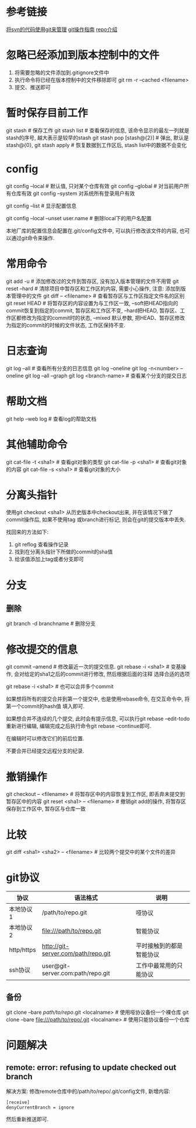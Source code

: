 * 参考链接
[[https://docs.microsoft.com/en-us/azure/devops/articles/perform-migration-from-svn-to-git?view=vsts][将svn的代码使用git来管理]]
[[http://www.worldhello.net/gotgit/][git操作指南]]
[[https://blog.csdn.net/nwpushuai/article/details/78778602][repo介绍]]

* 忽略已经添加到版本控制中的文件
1. 将需要忽略的文件添加到.gitignore文件中
2. 执行命令将已经在版本控制中的文件移除即可
   git rm -r --cached <filename>
3. 提交、推送即可

* 暂时保存目前工作
git stash  # 保存工作
git stash list  # 查看保存的信息, 该命令显示的最左一列就是stash的序号, 越大表示是较早的stash
git stash pop  [stash@{2}]  # 弹出, 默认是stash@{0}, 
git stash apply  # 恢复数据到工作区后, stash list中的数据不会变化

* config
git config --local  # 默认值, 只对某个仓库有效
git config --global  # 对当前用户所有仓库有效
git config --system 对系统所有登录用户有效

git config --list  # 显示配置信息

git config --local --unset user.name  # 删除local下的用户名配置

本地厂库的配置信息会配置在.git/config文件中, 可以执行修改该文件的内容, 也可以通过git命令来操作.

* 常用命令
git add -u  # 添加修改过的文件到暂存区, 没有加入版本管理的文件不用管
git reset --hard  # 清除项目中暂存区和工作区的内容, 需要小心操作, 注意: 添加到版本管理中的文件
git diff -- <filename>  # 查看暂存区与工作区指定文件名的区别
git reset HEAD  # 将暂存区的内容设置为与工作区一致, --soft把HEAD指向的commit恢复到指定的commit,
暂存区和工作区不变, --hard把HEAD, 暂存区、工作区都修改为指定的commit时的状态, --mixed 默认参数,
把HEAD、暂存区修改为指定的commit的时候的文件状态, 工作区保持不变.

* 日志查询
git log --all  # 查看所有分支的日志信息
git log --oneline
git log -n<number> --oneline
git log --all --graph
git log <branch-name>  # 查看某个分支的提交日志

* 帮助文档
git help --web log  # 查看log的帮助文档

* 其他辅助命令
git cat-file -t <sha1>  # 查看git对象的类型
git cat-file -p <sha1>  # 查看git对象的内容
git cat-file -s <sha1>  # 查看git对象的大小

* 分离头指针
使用git checkout <sha1> 从历史版本中checkout出来, 并在该情况下做了commit操作后, 如果不使用tag
或branch进行标记, 则会在git的提交版本中丢失.

找回来的方法如下:
1. git reflog  查看操作记录
2. 找到在分离头指针下所做的commit的sha值
3. 给该值添加上tag或者分支即可

* 分支
** 删除
git branch -d branchname  # 删除分支

* 修改提交的信息
git commit --amend  # 修改最近一次的提交信息.
git rebase -i <sha1>  # 变基操作, 会对给定的sha1之后的commit进行修改, 然后根据后面的注释
选择合适的选项

git rebase -i <sha1>  # 也可以合并多个commit

如果想将所有的提交合并到第一个提交中, 也是使用rebase命令, 在交互命令中, 将第一个commit的hash值
填入即可.

如果想合并不连续的几个提交, 此时会有提示信息, 可以执行git rebase --edit-todo重新进行编辑,
编辑完成之后执行命令git rebase --continue即可.

在编辑时可以修改它们的前后位置.

不要合并已经提交远程分支的纪录.

* 撤销操作
git checkout -- <filename>  # 将暂存区中的内容恢复到工作区, 即丢弃未提交到暂存区中的内容
git reset <sha1> -- <filename>  # 撤销git add的操作, 将暂存区保存到工作区中, 暂存区与仓库一致
* 比较
git diff <sha1> <sha2> -- <filename>  # 比较两个提交中的某个文件的差异

* git协议
| 协议       | 语法格式                            | 说明                     |
|------------+-------------------------------------+--------------------------|
| 本地协议1  | /path/to/repo.git                   | 哑协议                   |
| 本地协议2  | file:///path/to/repo.git            | 智能协议                 |
| http/https | http://git-server.com/path/repo.git | 平时接触到的都是智能协议 |
| ssh协议    | user@git-server.com:path/repo.git   | 工作中最常用的只能协议   |

** 备份
git clone --bare /path/to/repo/.git <localname>  # 使用哑协议备份一个裸仓库
git clone --bare file:///path/to/repo/.git  <localname>  # 使用只能协议备份一个仓库
* 问题解决
** remote: error: refusing to update checked out branch
解决方案:
修改remote仓库中的/path/to/repo/.git/config文件, 新增内容:
#+BEGIN_SRC text
[receive]
denyCurrentBranch = ignore
#+END_SRC
然后重新推送即可.

